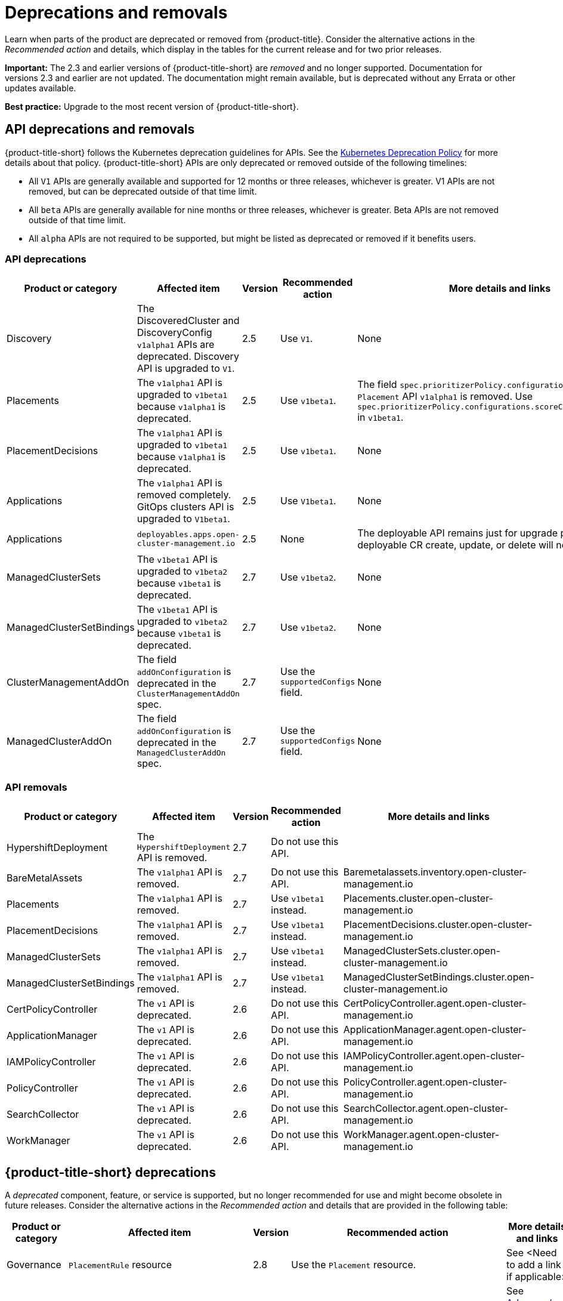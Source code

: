 
[#deprecations-removals]
= Deprecations and removals

Learn when parts of the product are deprecated or removed from {product-title}. Consider the alternative actions in the _Recommended action_ and details, which display in the tables for the current release and for two prior releases.

*Important:* The 2.3 and earlier versions of {product-title-short} are _removed_ and no longer supported. Documentation for versions 2.3 and earlier are not updated. The documentation might remain available, but is deprecated without any Errata or other updates available.

*Best practice:* Upgrade to the most recent version of {product-title-short}.

[#api-deprecations-info]
== API deprecations and removals

{product-title-short} follows the Kubernetes deprecation guidelines for APIs. See the https://kubernetes.io/docs/reference/using-api/deprecation-policy/[Kubernetes Deprecation Policy] for more details about that policy. {product-title-short} APIs are only deprecated or removed outside of the following timelines:
  
  - All `V1` APIs are generally available and supported for 12 months or three releases, whichever is greater. V1 APIs are not removed, but can be deprecated outside of that time limit.
  - All `beta` APIs are generally available for nine months or three releases, whichever is greater. Beta APIs are not removed outside of that time limit.
  - All `alpha` APIs are not required to be supported, but might be listed as deprecated or removed if it benefits users.
  
[#api-deprecations]
=== API deprecations

|===
| Product or category | Affected item | Version | Recommended action | More details and links

| Discovery
| The DiscoveredCluster and DiscoveryConfig `v1alpha1` APIs are deprecated. Discovery API is upgraded to `V1`.
| 2.5 
| Use `V1`. 
| None

| Placements
| The `v1alpha1` API is upgraded to `v1beta1` because `v1alpha1` is deprecated. 
| 2.5 
| Use `v1beta1`. 
| The field `spec.prioritizerPolicy.configurations.name` in `Placement` API `v1alpha1` is removed. Use `spec.prioritizerPolicy.configurations.scoreCoordinate.builtIn` in `v1beta1`.

| PlacementDecisions
| The `v1alpha1` API is upgraded to `v1beta1` because `v1alpha1` is deprecated.
| 2.5 
| Use `v1beta1`. 
| None

| Applications
| The `v1alpha1` API is removed completely. GitOps clusters API is upgraded to `V1beta1`.
| 2.5
| Use `V1beta1`. 
| None

| Applications 
| `deployables.apps.open-cluster-management.io`
| 2.5 
| None 
| The deployable API remains just for upgrade path. Any deployable CR create, update, or delete will not get reconciled.

| ManagedClusterSets
| The `v1beta1` API is upgraded to `v1beta2` because `v1beta1` is deprecated. 
| 2.7 
| Use `v1beta2`. 
| None

| ManagedClusterSetBindings
| The `v1beta1` API is upgraded to `v1beta2` because `v1beta1` is deprecated. 
| 2.7 
| Use `v1beta2`. 
| None

| ClusterManagementAddOn
| The field `addOnConfiguration` is deprecated in the `ClusterManagementAddOn` spec.  
| 2.7 
| Use the `supportedConfigs` field. 
| None

| ManagedClusterAddOn
| The field `addOnConfiguration` is deprecated in the `ManagedClusterAddOn` spec.  
| 2.7 
| Use the `supportedConfigs` field. 
| None

|===	

[#api-removals]
=== API removals

|===
| Product or category | Affected item | Version | Recommended action | More details and links

| HypershiftDeployment
| The `HypershiftDeployment` API is removed.
| 2.7
| Do not use this API.
| 

| BareMetalAssets
| The `v1alpha1` API is removed.
| 2.7
| Do not use this API.
| Baremetalassets.inventory.open-cluster-management.io

| Placements
| The `v1alpha1` API is removed.
| 2.7
| Use `v1beta1` instead.
| Placements.cluster.open-cluster-management.io

| PlacementDecisions
| The `v1alpha1` API is removed.
| 2.7
| Use `v1beta1` instead.
| PlacementDecisions.cluster.open-cluster-management.io

| ManagedClusterSets
| The `v1alpha1` API is removed.
| 2.7
| Use `v1beta1` instead.
| ManagedClusterSets.cluster.open-cluster-management.io

| ManagedClusterSetBindings
| The `v1alpha1` API is removed.
| 2.7
| Use `v1beta1` instead.
| ManagedClusterSetBindings.cluster.open-cluster-management.io

| CertPolicyController
| The `v1` API is deprecated. 
| 2.6 
| Do not use this API. 
| CertPolicyController.agent.open-cluster-management.io

| ApplicationManager
| The `v1` API is deprecated. 
| 2.6 
| Do not use this API. 
| ApplicationManager.agent.open-cluster-management.io

| IAMPolicyController
| The `v1` API is deprecated. 
| 2.6 
| Do not use this API.
| IAMPolicyController.agent.open-cluster-management.io

| PolicyController
| The `v1` API is deprecated. 
| 2.6 
| Do not use this API. 
| PolicyController.agent.open-cluster-management.io

| SearchCollector
| The `v1` API is deprecated. 
| 2.6 
| Do not use this API. 
| SearchCollector.agent.open-cluster-management.io

| WorkManager
| The `v1` API is deprecated. 
| 2.6 
| Do not use this API. 
| WorkManager.agent.open-cluster-management.io
|===


[#deprecations]
== {product-title-short} deprecations

A _deprecated_ component, feature, or service is supported, but no longer recommended for use and might become obsolete in future releases. Consider the alternative actions in the _Recommended action_ and details that are provided in the following table:

|===
| Product or category | Affected item | Version | Recommended action | More details and links

| Governance
| `PlacementRule` resource
| 2.8
| Use the `Placement` resource.
| See <Need to add a link if applicable>

| Installer
| `ingress.sslCiphers` field in `operator.open-cluster-management.io_multiclusterhubs_crd.yaml`
| 2.7
| None
| See link:../install/adv_config_install.adoc[Advanced Configuration] for configuring install.

| Installer
| `customCAConfigmap` field in `operator.open-cluster-management.io_multiclusterhubs_crd.yaml`
| 2.7
| None
| See link:../install/adv_config_install.adoc[Advanced Configuration] for configuring install.

| Governance 
| Gatekeeper operator
| 2.6
| You can continue to use the Gatekeeper operator while it is deprecated. The {product-title-short} Governance team is currently investigating an alternative.
| See link:../governance/create_gatekeeper.adoc#managing-gatekeeper-operator-policies[Managing Gatekeeper operator policies] for more details.

| Observability
| `data.custom_rules.yaml.groups.rules` is deprecated
| 2.5
| Use `data.custom_rules.yaml.groups.recording_rules`.
| See link:../observability/customize_observability.adoc[Customizing observability].

| Installer
| `enableClusterProxyAddon` and `enableClusterBackup` fields in `operator.open-cluster-management.io_multiclusterhubs_crd.yaml`
| 2.5
| None
| See link:../install/adv_config_install.adoc[Advanced Configuration] for configuring install.

| Applications
| Managing secrets
| 2.4
| Use policy hub templates for secrets instead.
| See link:../governance/manage_policy_intro.adoc#manage-security-policies[Manage security policies].

| Governance console
| `pod-security-policy`
| 2.4
| None
| None

| Installer
| Separate cert-manager settings in `operator.open-cluster-management.io_multiclusterhubs_crd.yaml`
| 2.3
| None
| None
|===

[#removals]
== Removals

A _removed_ item is typically function that was deprecated in previous releases and is no longer available in the product. You must use alternatives for the removed function. Consider the alternative actions in the _Recommended action_ and details that are provided in the following table:

|===
|Product or category | Affected item | Version | Recommended action | More details and links

| Governance
| The management ingress used in previous releases is removed.
| 2.7
| You can no longer cutomize the management ingress certificate. If you brought your own certificates to use with the management ingress, you must remove the certificates using the following command: `oc -n open-cluster-management delete secret byo-ca-cert byo-ingress-tls-secret`
| None

| Search
| `SearchCustomizations.open-cluster-management.io` custom resource definition is removed.
| 2.7
| Use `search.open-cluster-management.io/v1alpha1` to customize search.
| None

| Search
| RedisGraph was replaced by PostgreSQL as the internal database.
| 2.7
| No change required. 
| The search component is reimplemented by using PostgreSQL as the internal database.

| Console
| Standalone web console
| 2.7
| Use the integrated web console.
| See link:../console/console_access.adoc#accessing-your-console[Accessing your console] for more information.

| Governance
| Integrity shield (Technology Preview)
| 2.7
| You can continue to use Integrity shield as a community-provided signing solution. For more details, see the Integrity Shield documentation, link:https://github.com/stolostron/integrity-shield/blob/master/docs/ACM/README_GETTING_STARTED.md[Getting Started documentation].
| None

| Governance
| Integrity shield (Technology Preview)
| 2.7
| None
| You can continue to use Integrity shield as a community-provided signing solution. For more details, see the Integrity Shield documentation, link:https://github.com/stolostron/integrity-shield/blob/master/docs/ACM/README_GETTING_STARTED.md[Getting Started documentation].

| Clusters
| Configuring a Red Hat Ansible job using labels
| 2.6
| Configure the Red Hat Ansible job by using the console.
| See link:../clusters/cluster_lifecycle/ansible_config_cluster.adoc#ansible-template-run-cluster-console[Configuring an Automation template to run on a cluster by using the console] for more information.

| Clusters
| Cluster creation using bare metal assets
| 2.6
| Create an infrastructure environment with the console
| See link:../clusters/cluster_lifecycle/create_cluster_on_prem.adoc#creating-a-cluster-on-premises[Creating a cluster in an on-premises environment] for the proceding process.

| Add-on operator
| Installation of built-in managed cluster add-ons
| 2.6
| None
| None

| Governance
| Custom policy controller
| 2.6
| No action is required
| None

| Governance
| The unused `LabelSelector` parameter is removed from the configuration policy.
| 2.6
| None
| See the link:../governance/config_policy_ctrl.adoc#kubernetes-configuration-policy-controller[Kubernetes configuration policy controller] documentation.

| Governance
| Custom policy controller
| 2.6
| No action is required
| None

| Governance
| The unused `LabelSelector` parameter is removed from the configuration policy.
| 2.6
| None
| See the link:../governance/config_policy_ctrl.adoc#kubernetes-configuration-policy-controller[Kubernetes configuration policy controller] documentation.

| Applications 
| Deployable controller 
| 2.5 
| None 
| The Deployable controller removed.

| {product-title-short} console
| Visual Web Terminal (Technology Preview)
| 2.4
| Use the terminal instead
| None

| Applications
| Single ArgoCD import mode, secrets imported to one ArgoCD server on the hub cluster.
| 2.3
| You can import cluster secrets into multiple ArgoCD servers.
| None

| Applications
| ArgoCD cluster integration: `spec.applicationManager.argocdCluster` 
| 2.3
| Create a GitOps cluster and placement custom resource to register managed clusters.
| link:../applications/gitops_config.adoc#gitops-config[Configuring GitOps on managed clusters]

| Governance
| `cert-manager` internal certificate management 
| 2.3 
| No action is required 
| None
|===
